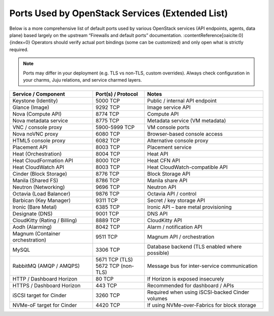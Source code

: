 Ports Used by OpenStack Services (Extended List)
================================================

Below is a more comprehensive list of default ports used by various OpenStack services (API endpoints, agents, data plane) based largely on the upstream “Firewalls and default ports” documentation. :contentReference[oaicite:0]{index=0}  
Operators should verify actual port bindings (some can be customized) and only open what is strictly required.

.. note::
   Ports may differ in your deployment (e.g. TLS vs non-TLS, custom overrides). Always check configuration in your charms, Juju relations, and service charmed layers.

+----------------------------------+------------------------+---------------------------------------------------------------------+
| Service / Component              | Port(s) / Protocol     | Notes                                                               |
+==================================+========================+=====================================================================+
| Keystone (Identity)              | 5000 TCP               | Public / internal API endpoint                                      |
+----------------------------------+------------------------+---------------------------------------------------------------------+
| Glance (Image)                   | 9292 TCP               | Image service API                                                   |
+----------------------------------+------------------------+---------------------------------------------------------------------+
| Nova (Compute API)               | 8774 TCP               | Compute API                                                         |
+----------------------------------+------------------------+---------------------------------------------------------------------+
| Nova metadata service            | 8775 TCP               | Metadata service (VM metadata)                                      |
+----------------------------------+------------------------+---------------------------------------------------------------------+
| VNC / console proxy              | 5900-5999 TCP          | VM console ports                                                    |
+----------------------------------+------------------------+---------------------------------------------------------------------+
| Nova noVNC proxy                 | 6080 TCP               | Browser-based console access                                        |
+----------------------------------+------------------------+---------------------------------------------------------------------+
| HTML5 console proxy              | 6082 TCP               | Alternative console proxy                                           |
+----------------------------------+------------------------+---------------------------------------------------------------------+
| Placement API                    | 8003 TCP               | Placement service                                                   |
+----------------------------------+------------------------+---------------------------------------------------------------------+
| Heat (Orchestration)             | 8004 TCP               | Heat API                                                            |
+----------------------------------+------------------------+---------------------------------------------------------------------+
| Heat CloudFormation API          | 8000 TCP               | Heat CFN API                                                        |
+----------------------------------+------------------------+---------------------------------------------------------------------+
| Heat CloudWatch API              | 8003 TCP               | Heat CloudWatch-compatible API                                      |
+----------------------------------+------------------------+---------------------------------------------------------------------+
| Cinder (Block Storage)           | 8776 TCP               | Block Storage API                                                   |
+----------------------------------+------------------------+---------------------------------------------------------------------+
| Manila (Shared FS)               | 8786 TCP               | Manila share API                                                    |
+----------------------------------+------------------------+---------------------------------------------------------------------+
| Neutron (Networking)             | 9696 TCP               | Neutron API                                                         |
+----------------------------------+------------------------+---------------------------------------------------------------------+
| Octavia (Load Balancer)          | 9876 TCP               | Octavia API / control                                               |
+----------------------------------+------------------------+---------------------------------------------------------------------+
| Barbican (Key Manager)           | 9311 TCP               | Secret / key storage API                                            |
+----------------------------------+------------------------+---------------------------------------------------------------------+
| Ironic (Bare Metal)              | 6385 TCP               | Ironic API – bare metal provisioning                                |
+----------------------------------+------------------------+---------------------------------------------------------------------+
| Designate (DNS)                  | 9001 TCP               | DNS API                                                             |
+----------------------------------+------------------------+---------------------------------------------------------------------+
| CloudKitty (Rating / Billing)    | 8889 TCP               | CloudKitty API                                                      |
+----------------------------------+------------------------+---------------------------------------------------------------------+
| Aodh (Alarming)                  | 8042 TCP               | Alarm / notification API                                            |
+----------------------------------+------------------------+---------------------------------------------------------------------+
| Magnum (Container orchestration) | 9511 TCP               | Magnum API / orchestration                                          |
+----------------------------------+------------------------+---------------------------------------------------------------------+
| MySQL                            | 3306 TCP               | Database backend (TLS enabled where possible)                       |
+----------------------------------+------------------------+---------------------------------------------------------------------+
| RabbitMQ (AMQP / AMQPS)          | | 5671 TCP (TLS)       | Message bus for inter-service communication                         |
|                                  | | 5672 TCP (non-TLS)   |                                                                     |
+----------------------------------+------------------------+---------------------------------------------------------------------+
| HTTP / Dashboard Horizon         | 80 TCP                 | If Horizon is exposed insecurely                                    |
+----------------------------------+------------------------+---------------------------------------------------------------------+
| HTTPS / Dashboard Horizon        | 443 TCP                | Recommended for dashboard / APIs                                    |
+----------------------------------+------------------------+---------------------------------------------------------------------+
| iSCSI target for Cinder          | 3260 TCP               | Required when using iSCSI-backed Cinder volumes                     |
+----------------------------------+------------------------+---------------------------------------------------------------------+
| NVMe-oF target for Cinder        | 4420 TCP               | If using NVMe-over-Fabrics for block storage                        |
+----------------------------------+------------------------+---------------------------------------------------------------------+

